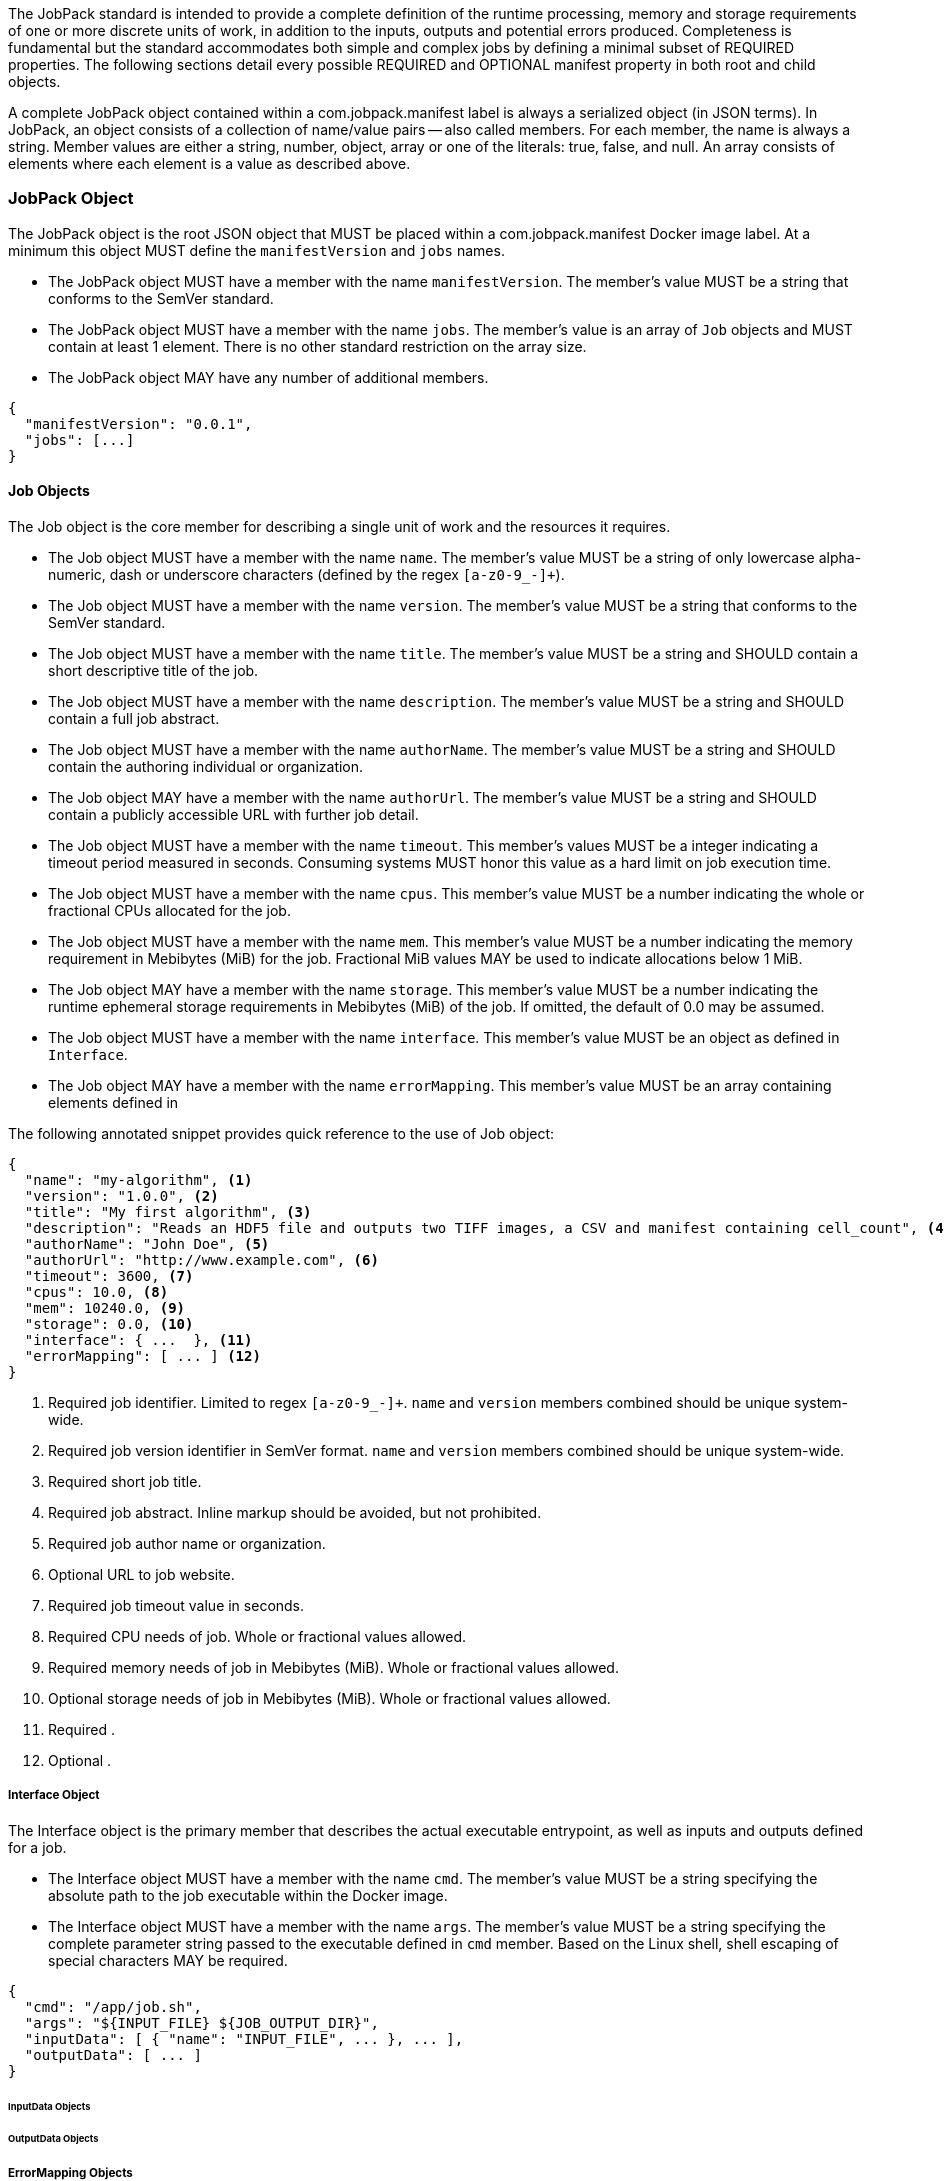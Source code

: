 The JobPack standard is intended to provide a complete definition of the runtime processing, memory and storage
requirements of one or more discrete units of work, in addition to the inputs, outputs and potential errors produced.
Completeness is fundamental but the standard accommodates both simple and complex jobs by defining a minimal subset of
REQUIRED properties. The following sections detail every possible REQUIRED and OPTIONAL manifest property in both root
and child objects.

A complete JobPack object contained within a com.jobpack.manifest label is always a serialized object (in JSON terms).
In JobPack, an object consists of a collection of name/value pairs -- also called members. For each member, the name is
always a string. Member values are either a string, number, object, array or one of the literals: true, false, and null.
An array consists of elements where each element is a value as described above.

[[jobpack-section, JobPack Object]]
=== JobPack Object
The JobPack object is the root JSON object that MUST be placed within a com.jobpack.manifest Docker image label. At a
minimum this object MUST define the `manifestVersion` and `jobs` names.

* The JobPack object MUST have a member with the name `manifestVersion`. The member's value MUST be a string that
conforms to the SemVer standard.
* The JobPack object MUST have a member with the name `jobs`. The member's value is an array of `Job` objects and MUST
contain at least 1 element. There is no other standard restriction on the array size.
* The JobPack object MAY have any number of additional members.

----
{
  "manifestVersion": "0.0.1",
  "jobs": [...]
}
----

[[job-section, Job Objects]]
==== Job Objects
The Job object is the core member for describing a single unit of work and the resources it requires.

* The Job object MUST have a member with the name `name`. The member's value MUST be a string of only lowercase
alpha-numeric, dash or underscore characters (defined by the regex `[a-z0-9_-]+`).
* The Job object MUST have a member with the name `version`. The member's value MUST be a string that conforms to the
SemVer standard.
* The Job object MUST have a member with the name `title`. The member's value MUST be a string and SHOULD contain a
short descriptive title of the job.
* The Job object MUST have a member with the name `description`. The member's value MUST be a string and SHOULD contain
a full job abstract.
* The Job object MUST have a member with the name `authorName`. The member's value MUST be a string and SHOULD contain
the authoring individual or organization.
* The Job object MAY have a member with the name `authorUrl`. The member's value MUST be a string and SHOULD contain a
publicly accessible URL with further job detail.
* The Job object MUST have a member with the name `timeout`. This member's values MUST be a integer indicating a timeout
period measured in seconds. Consuming systems MUST honor this value as a hard limit on job execution time.
* The Job object MUST have a member with the name `cpus`. This member's value MUST be a number indicating the whole or
fractional CPUs allocated for the job.
* The Job object MUST have a member with the name `mem`. This member's value MUST be a number indicating the memory
requirement in Mebibytes (MiB) for the job. Fractional MiB values MAY be used to indicate allocations below 1 MiB.
* The Job object MAY have a member with the name `storage`. This member's value MUST be a number indicating the runtime
ephemeral storage requirements in Mebibytes (MiB) of the job. If omitted, the default of 0.0 may be assumed.
* The Job object MUST have a member with the name `interface`. This member's value MUST be an object as defined in
[[interface-section]]
`Interface`.
* The Job object MAY have a member with the name `errorMapping`. This member's value MUST be an array containing
elements defined in [[errormapping-section]]

The following annotated snippet provides quick reference to the use of Job object:

----
{
  "name": "my-algorithm", <1>
  "version": "1.0.0", <2>
  "title": "My first algorithm", <3>
  "description": "Reads an HDF5 file and outputs two TIFF images, a CSV and manifest containing cell_count", <4>
  "authorName": "John Doe", <5>
  "authorUrl": "http://www.example.com", <6>
  "timeout": 3600, <7>
  "cpus": 10.0, <8>
  "mem": 10240.0, <9>
  "storage": 0.0, <10>
  "interface": { ...  }, <11>
  "errorMapping": [ ... ] <12>
}
----
<1> Required job identifier. Limited to regex `[a-z0-9_-]+`. `name` and `version` members combined should be unique
system-wide.
<2> Required job version identifier in SemVer format. `name` and `version` members combined should be unique system-wide.
<3> Required short job title.
<4> Required job abstract. Inline markup should be avoided, but not prohibited.
<5> Required job author name or organization.
<6> Optional URL to job website.
<7> Required job timeout value in seconds.
<8> Required CPU needs of job. Whole or fractional values allowed.
<9> Required memory needs of job in Mebibytes (MiB). Whole or fractional values allowed.
<10> Optional storage needs of job in Mebibytes (MiB). Whole or fractional values allowed.
<11> Required [[interface-section]].
<12> Optional [[errormapping-section]].

[[interface-section, Interface Object]]
===== Interface Object
The Interface object is the primary member that describes the actual executable entrypoint, as well as inputs and
outputs defined for a job.

* The Interface object MUST have a member with the name `cmd`. The member's value MUST be a string specifying the
absolute path to the job executable within the Docker image.
* The Interface object MUST have a member with the name `args`. The member's value MUST be a string specifying the
complete parameter string passed to the executable defined in `cmd` member. Based on the Linux shell, shell escaping
of special characters MAY be required.

----
{
  "cmd": "/app/job.sh",
  "args": "${INPUT_FILE} ${JOB_OUTPUT_DIR}",
  "inputData": [ { "name": "INPUT_FILE", ... }, ... ],
  "outputData": [ ... ]
}
----

[[inputdata-section, InputData Objects]]
====== InputData Objects

[[outputdata-section, OutputData Objects]]
====== OutputData Objects

[[errormapping-section, ErrorMapping Objects]]
===== ErrorMapping Objects